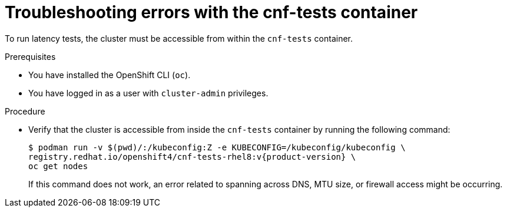 // Module included in the following assemblies:
//
// * scalability_and_performance/cnf-performing-platform-verification-latency-tests.adoc

:_mod-docs-content-type: PROCEDURE
[id="cnf-performing-end-to-end-tests-troubleshooting_{context}"]
= Troubleshooting errors with the cnf-tests container

To run latency tests, the cluster must be accessible from within the `cnf-tests` container.

.Prerequisites

* You have installed the OpenShift CLI (`oc`).

* You have logged in as a user with `cluster-admin` privileges.

.Procedure

* Verify that the cluster is accessible from inside the `cnf-tests` container by running the following command:
+
[source,terminal,subs="attributes+"]
----
$ podman run -v $(pwd)/:/kubeconfig:Z -e KUBECONFIG=/kubeconfig/kubeconfig \
registry.redhat.io/openshift4/cnf-tests-rhel8:v{product-version} \
oc get nodes
----
+
If this command does not work, an error related to spanning across DNS, MTU size, or firewall access might be occurring.
